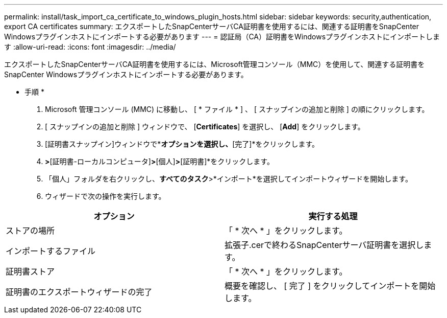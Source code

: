 ---
permalink: install/task_import_ca_certificate_to_windows_plugin_hosts.html 
sidebar: sidebar 
keywords: security,authentication, export CA certificates 
summary: エクスポートしたSnapCenterサーバCA証明書を使用するには、関連する証明書をSnapCenter Windowsプラグインホストにインポートする必要があります 
---
= 認証局（CA）証明書をWindowsプラグインホストにインポートします
:allow-uri-read: 
:icons: font
:imagesdir: ../media/


[role="lead"]
エクスポートしたSnapCenterサーバCA証明書を使用するには、Microsoft管理コンソール（MMC）を使用して、関連する証明書をSnapCenter Windowsプラグインホストにインポートする必要があります。

* 手順 *

. Microsoft 管理コンソール (MMC) に移動し、 [ * ファイル * ] 、 [ スナップインの追加と削除 ] の順にクリックします。
. [ スナップインの追加と削除 ] ウィンドウで、 [*Certificates*] を選択し、 [*Add*] をクリックします。
. [証明書スナップイン]ウィンドウで*[コンピューターアカウント]*オプションを選択し、*[完了]*をクリックします。
. [コンソールルート]*>*[証明書-ローカルコンピュータ]*>*[個人]*>*[証明書]*をクリックします。
. 「個人」フォルダを右クリックし、*すべてのタスク*>*インポート*を選択してインポートウィザードを開始します。
. ウィザードで次の操作を実行します。


|===
| オプション | 実行する処理 


 a| 
ストアの場所
 a| 
「 * 次へ * 」をクリックします。



 a| 
インポートするファイル
 a| 
拡張子.cerで終わるSnapCenterサーバ証明書を選択します。



 a| 
証明書ストア
 a| 
「 * 次へ * 」をクリックします。



 a| 
証明書のエクスポートウィザードの完了
 a| 
概要を確認し、 [ 完了 ] をクリックしてインポートを開始します。

|===